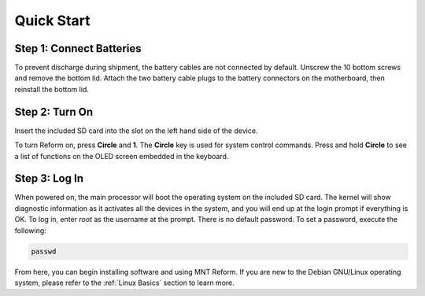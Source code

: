 Quick Start
===========

Step 1: Connect Batteries
-------------------------
.. image:: _static/illustrations/2t-callouts.png

To prevent discharge during shipment, the battery cables are not connected by default. Unscrew the 10 bottom screws and remove the bottom lid. Attach the two battery cable plugs to the battery connectors on the motherboard, then reinstall the bottom lid.

Step 2: Turn On
---------------
Insert the included SD card into the slot on the left hand side of the device.

.. image:: _static/illustrations/5t-callouts.png

To turn Reform on, press **Circle** and **1**. The **Circle** key is used for system control commands. Press and hold **Circle** to see a list of functions on the OLED screen embedded in the keyboard.

Step 3: Log In
--------------
When powered on, the main processor will boot the operating system on the included SD card. The kernel will show diagnostic information as it activates all the devices in the system, and you will end up at the login prompt if everything is OK. To log in, enter *root* as the username at the prompt. There is no default password. To set a password, execute the following:

.. code-block:: none

   passwd

From here, you can begin installing software and using MNT Reform. If you are new to the Debian GNU/Linux operating system, please refer to the :ref:`Linux Basics` section to learn more.
